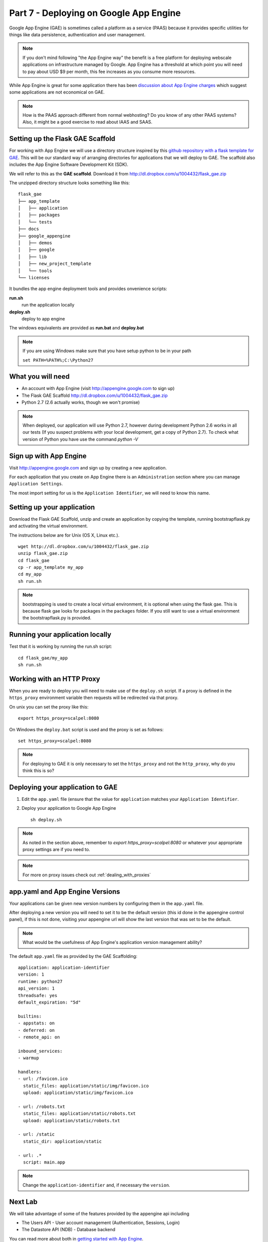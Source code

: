 .. index::
   single: development
   single: app engine
   single: gae

.. _setting_gae_chapter:

Part 7 - Deploying on Google App Engine
===========================================

Google App Engine (GAE) is sometimes called a 
platform as a service (PAAS) because it provides specific utilities for things like data persistence, authentication and user management. 

.. note:: If you don't mind following "the App Engine way" the benefit is a free platform for deploying webscale applications on infrastructure managed by Google. App Engine has a threshold at which point you will need to pay about USD $9 per month, this fee increases as you consume more resources.
While App Engine is great for some application there has been `discussion about App Engine charges`_ which suggest some applications are not economical on GAE.

.. note:: How is the PAAS approach different from normal webhosting?  Do you know of any other PAAS systems? Also, it might be a good exercise to read about IAAS and SAAS.

Setting up the Flask GAE Scaffold 
--------------------------------------------

For working with App Engine we will use 
a directory structure inspired by this `github repository with a flask template for GAE`_. 
This will be our standard way of arranging directories for applications that we will deploy to GAE.
The scaffold also includes the App Engine Software Development Kit (SDK).

We will refer to this as the **GAE scaffold**. Download it from http://dl.dropbox.com/u/1004432/flask_gae.zip

The unzipped directory structure looks something like this::

	flask_gae
	├── app_template
	│   ├── application
	│   ├── packages
	│   └── tests
	├── docs
	├── google_appengine
	│   ├── demos
	│   ├── google
	│   ├── lib
	│   ├── new_project_template
	│   └── tools
	└── licenses
	
It bundles the app engine deployment tools and provides onvenience scripts:

**run.sh**
   run the application locally

**deploy.sh**
   deploy to app engine

The windows equivalents are provided as **run.bat** and **deploy.bat**

.. note:: If you are using Windows make sure that you have setup python to be in your path 
      
       ``set PATH=%PATH%;C:\Python27``

What you will need
--------------------

- An account with App Engine (visit http://appengine.google.com to sign up)
- The Flask GAE Scaffold http://dl.dropbox.com/u/1004432/flask_gae.zip
- Python 2.7 (2.6 actually works, though we won't promise)


.. note:: When deployed, our application will use Python 2.7, however during development Python 2.6 works in all our tests (If you suspect problems with your local development, get a copy of Python 2.7). To check what version of Python you have use the command `python -V`

Sign up with App Engine
------------------------

Visit http://appengine.google.com and sign up by creating a new application.

.. image:: ../images/appenginestart.png

For each application that you create on App Engine there is an ``Administration`` section where you can manage 
``Application Settings``. 

The most import setting for us is the ``Application Identifier``, we will need to know this name.


Setting up your application
------------------------------------

Download the Flask GAE Scaffold, unzip and create an application by copying the template, running bootstrapflask.py and activating the virtual environment. 

The instructions below are for Unix (OS X, Linux etc.).
::

       wget http://dl.dropbox.com/u/1004432/flask_gae.zip
       unzip flask_gae.zip 
       cd flask_gae
       cp -r app_template my_app 
       cd my_app
       sh run.sh

.. note:: bootstrapping is used to create a local virtual environment, it is optional when using the flask gae. This is because flask gae looks for packages in the ``packages`` folder. If you still want to use a virtual environment the bootstrapflask.py is provided.


Running your application locally
-------------------------------------
Test that it is working by running the run.sh script::

       cd flask_gae/my_app
       sh run.sh 

Working with an HTTP Proxy
-----------------------------
When you are ready to deploy you will need to make use of the ``deploy.sh`` script. If a proxy is defined in the ``https_proxy`` environment variable then requests will be redirected via that proxy.

On unix you can set the proxy like this::

   export https_proxy=scalpel:8080

On Windows the ``deploy.bat`` script is used and the proxy is set as follows::

   set https_proxy=scalpel:8080

.. note:: For deploying to GAE it is only necessary to set the ``https_proxy`` and not the ``http_proxy``, why do you think this is so?


Deploying your application to GAE
-------------------------------------

#. Edit the ``app.yaml`` file (ensure that the value for ``application`` matches your ``Application Identifier``.

#. Deploy your application to Google App Engine ::

        sh deploy.sh

.. note:: As noted in the section above, remember to `export https_proxy=scalpel:8080` or whatever your appropriate proxy settings are if you need to.

.. note:: For more on proxy issues check out :ref:`dealing_with_proxies`

app.yaml and App Engine Versions
----------------------------------

Your applications can be given new version numbers by configuring them in the ``app.yaml`` file.

After deploying a new version you will need to set it to be the default version (this id done in the appengine control panel), if this is not done, visiting your appengine url will show the last version that was set to be the default.

.. image:: ../images/appengineversions.png

.. note:: What would be the usefulness of App Engine's application version management ability?

The default ``app.yaml`` file as provided by the GAE Scaffolding::

    application: application-identifier
    version: 1
    runtime: python27
    api_version: 1
    threadsafe: yes
    default_expiration: "5d"

    builtins:
    - appstats: on
    - deferred: on
    - remote_api: on

    inbound_services:
    - warmup

    handlers:
    - url: /favicon.ico
      static_files: application/static/img/favicon.ico
      upload: application/static/img/favicon.ico

    - url: /robots.txt
      static_files: application/static/robots.txt
      upload: application/static/robots.txt

    - url: /static
      static_dir: application/static

    - url: .*
      script: main.app

.. note:: Change the ``application-identifier`` and, if necessary the ``version``.

Next Lab
---------------------------------------------------------
We will take advantage of some of the features provided by the appengine api including

- The Users API - User account management (Authentication, Sessions, Login)
- The Datastore API (NDB) - Database backend

You can read more about both in `getting started with App Engine`_.


.. _discussion about App Engine charges: http://news.ycombinator.com/item?id=3431132
.. _github repository with a flask template for GAE: https://github.com/kamalgill/flask-appengine-template 
.. _getting started with App Engine: http://code.google.com/appengine/docs/python/gettingstarted/
